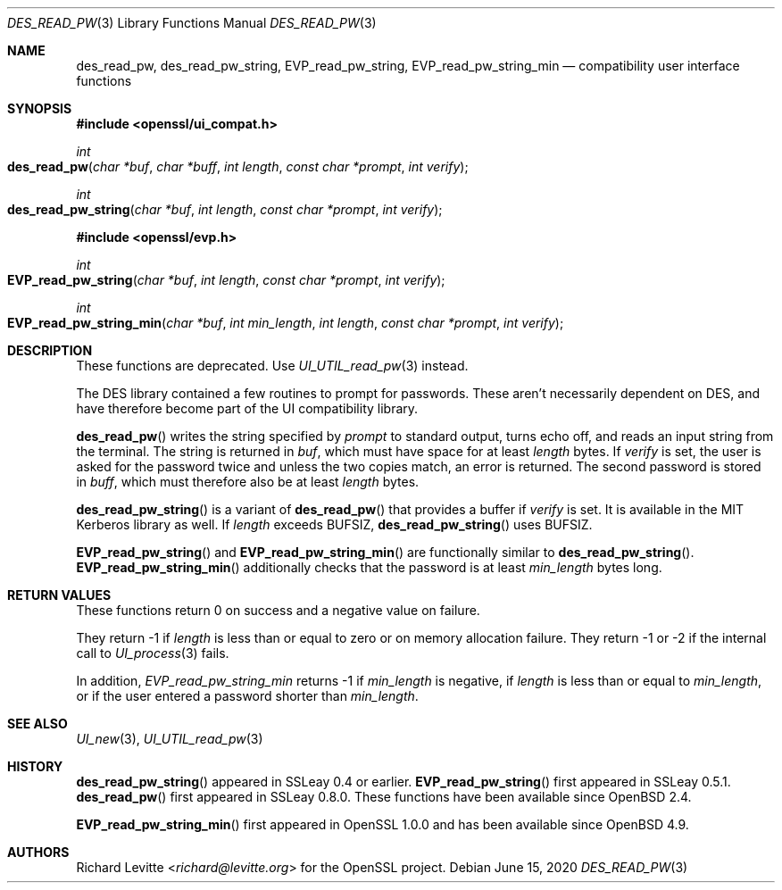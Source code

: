 .\"	$OpenBSD: des_read_pw.3,v 1.9 2020/06/15 15:25:46 tb Exp $
.\"	OpenSSL doc/crypto/ui_compat.pod May 14 11:28:00 2006 +0000
.\"	OpenSSL doc/crypto/des.pod 2a9aca32 Oct 25 08:44:10 2001 +0000
.\"
.\" This file was written by Ulf Moeller <ulf@openssl.org> and
.\" Richard Levitte <levitte@openssl.org>.
.\" Copyright (c) 2000, 2001 The OpenSSL Project.  All rights reserved.
.\"
.\" Redistribution and use in source and binary forms, with or without
.\" modification, are permitted provided that the following conditions
.\" are met:
.\"
.\" 1. Redistributions of source code must retain the above copyright
.\"    notice, this list of conditions and the following disclaimer.
.\"
.\" 2. Redistributions in binary form must reproduce the above copyright
.\"    notice, this list of conditions and the following disclaimer in
.\"    the documentation and/or other materials provided with the
.\"    distribution.
.\"
.\" 3. All advertising materials mentioning features or use of this
.\"    software must display the following acknowledgment:
.\"    "This product includes software developed by the OpenSSL Project
.\"    for use in the OpenSSL Toolkit. (http://www.openssl.org/)"
.\"
.\" 4. The names "OpenSSL Toolkit" and "OpenSSL Project" must not be used to
.\"    endorse or promote products derived from this software without
.\"    prior written permission. For written permission, please contact
.\"    openssl-core@openssl.org.
.\"
.\" 5. Products derived from this software may not be called "OpenSSL"
.\"    nor may "OpenSSL" appear in their names without prior written
.\"    permission of the OpenSSL Project.
.\"
.\" 6. Redistributions of any form whatsoever must retain the following
.\"    acknowledgment:
.\"    "This product includes software developed by the OpenSSL Project
.\"    for use in the OpenSSL Toolkit (http://www.openssl.org/)"
.\"
.\" THIS SOFTWARE IS PROVIDED BY THE OpenSSL PROJECT ``AS IS'' AND ANY
.\" EXPRESSED OR IMPLIED WARRANTIES, INCLUDING, BUT NOT LIMITED TO, THE
.\" IMPLIED WARRANTIES OF MERCHANTABILITY AND FITNESS FOR A PARTICULAR
.\" PURPOSE ARE DISCLAIMED.  IN NO EVENT SHALL THE OpenSSL PROJECT OR
.\" ITS CONTRIBUTORS BE LIABLE FOR ANY DIRECT, INDIRECT, INCIDENTAL,
.\" SPECIAL, EXEMPLARY, OR CONSEQUENTIAL DAMAGES (INCLUDING, BUT
.\" NOT LIMITED TO, PROCUREMENT OF SUBSTITUTE GOODS OR SERVICES;
.\" LOSS OF USE, DATA, OR PROFITS; OR BUSINESS INTERRUPTION)
.\" HOWEVER CAUSED AND ON ANY THEORY OF LIABILITY, WHETHER IN CONTRACT,
.\" STRICT LIABILITY, OR TORT (INCLUDING NEGLIGENCE OR OTHERWISE)
.\" ARISING IN ANY WAY OUT OF THE USE OF THIS SOFTWARE, EVEN IF ADVISED
.\" OF THE POSSIBILITY OF SUCH DAMAGE.
.\"
.Dd $Mdocdate: June 15 2020 $
.Dt DES_READ_PW 3
.Os
.Sh NAME
.Nm des_read_pw ,
.Nm des_read_pw_string ,
.Nm EVP_read_pw_string ,
.Nm EVP_read_pw_string_min
.Nd compatibility user interface functions
.Sh SYNOPSIS
.In openssl/ui_compat.h
.Ft int
.Fo des_read_pw
.Fa "char *buf"
.Fa "char *buff"
.Fa "int length"
.Fa "const char *prompt"
.Fa "int verify"
.Fc
.Ft int
.Fo des_read_pw_string
.Fa "char *buf"
.Fa "int length"
.Fa "const char *prompt"
.Fa "int verify"
.Fc
.In openssl/evp.h
.Ft int
.Fo EVP_read_pw_string
.Fa "char *buf"
.Fa "int length"
.Fa "const char *prompt"
.Fa "int verify"
.Fc
.Ft int
.Fo EVP_read_pw_string_min
.Fa "char *buf"
.Fa "int min_length"
.Fa "int length"
.Fa "const char *prompt"
.Fa "int verify"
.Fc
.Sh DESCRIPTION
These functions are deprecated.
Use
.Xr UI_UTIL_read_pw 3
instead.
.Pp
The DES library contained a few routines to prompt for passwords.
These aren't necessarily dependent on DES, and have therefore become
part of the UI compatibility library.
.Pp
.Fn des_read_pw
writes the string specified by
.Fa prompt
to standard output, turns echo off, and reads an input string from the
terminal.
The string is returned in
.Fa buf ,
which must have space for at least
.Fa length
bytes.
If
.Fa verify
is set, the user is asked for the password twice and unless the two
copies match, an error is returned.
The second password is stored in
.Fa buff ,
which must therefore also be at least
.Fa length
bytes.
.Pp
.Fn des_read_pw_string
is a variant of
.Fn des_read_pw
that provides a buffer if
.Fa verify
is set.
It is available in the MIT Kerberos library as well.
If
.Fa length
exceeds
.Dv BUFSIZ ,
.Fn des_read_pw_string
uses
.Dv BUFSIZ .
.Pp
.Fn EVP_read_pw_string
and
.Fn EVP_read_pw_string_min
are functionally similar to
.Fn des_read_pw_string .
.Fn EVP_read_pw_string_min
additionally checks that the password is at least
.Fa min_length
bytes long.
.Sh RETURN VALUES
These functions return 0 on success and a negative value on failure.
.Pp
They return -1 if
.Fa length
is less than or equal to zero or on memory allocation failure.
They return -1 or -2 if the internal call to
.Xr UI_process 3
fails.
.Pp
In addition,
.Fa EVP_read_pw_string_min
returns -1 if
.Fa min_length
is negative, if
.Fa length
is less than or equal to
.Fa min_length ,
or if the user entered a password shorter than
.Fa min_length .
.Sh SEE ALSO
.Xr UI_new 3 ,
.Xr UI_UTIL_read_pw 3
.Sh HISTORY
.Fn des_read_pw_string
appeared in SSLeay 0.4 or earlier.
.Fn EVP_read_pw_string
first appeared in SSLeay 0.5.1.
.Fn des_read_pw
first appeared in SSLeay 0.8.0.
These functions have been available since
.Ox 2.4 .
.Pp
.Fn EVP_read_pw_string_min
first appeared in OpenSSL 1.0.0
and has been available since
.Ox 4.9 .
.Sh AUTHORS
.An Richard Levitte Aq Mt richard@levitte.org
for the OpenSSL project.
